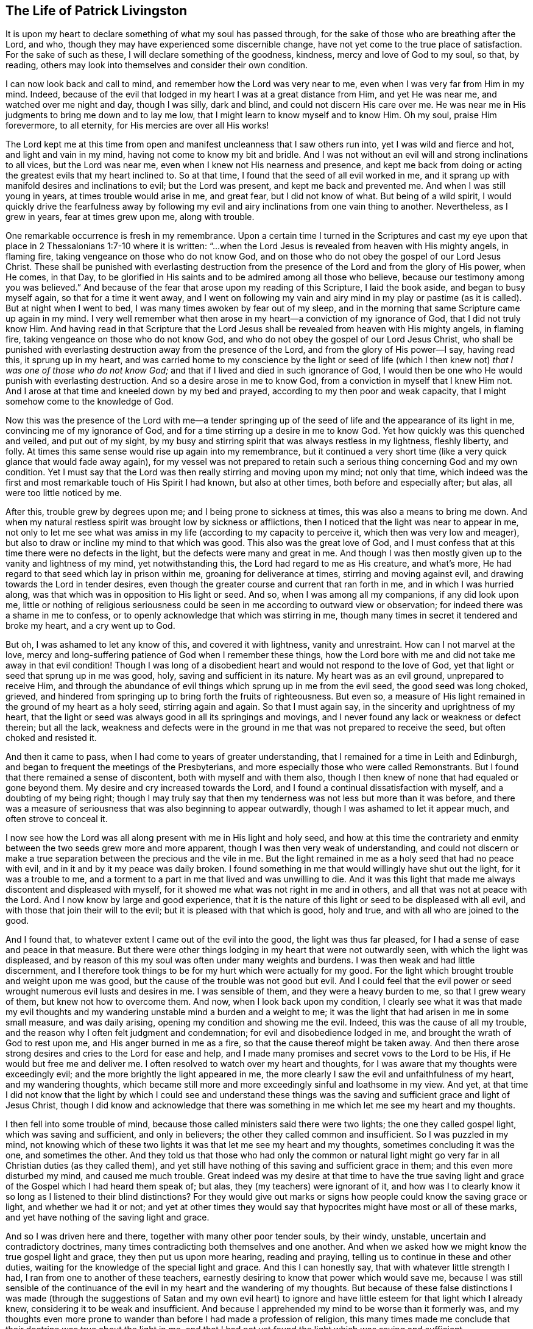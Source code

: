== The Life of Patrick Livingston

It is upon my heart to declare something of what my soul has passed through,
for the sake of those who are breathing after the Lord, and who,
though they may have experienced some discernible change,
have not yet come to the true place of satisfaction.
For the sake of such as these, I will declare something of the goodness, kindness,
mercy and love of God to my soul, so that, by reading,
others may look into themselves and consider their own condition.

I can now look back and call to mind, and remember how the Lord was very near to me,
even when I was very far from Him in my mind.
Indeed, because of the evil that lodged in my heart I was at a great distance from Him,
and yet He was near me, and watched over me night and day, though I was silly,
dark and blind, and could not discern His care over me.
He was near me in His judgments to bring me down and to lay me low,
that I might learn to know myself and to know Him.
Oh my soul, praise Him forevermore, to all eternity,
for His mercies are over all His works!

The Lord kept me at this time from open and manifest
uncleanness that I saw others run into,
yet I was wild and fierce and hot, and light and vain in my mind,
having not come to know my bit and bridle.
And I was not without an evil will and strong inclinations to all vices,
but the Lord was near me, even when I knew not His nearness and presence,
and kept me back from doing or acting the greatest evils that my heart inclined to.
So at that time, I found that the seed of all evil worked in me,
and it sprang up with manifold desires and inclinations to evil;
but the Lord was present, and kept me back and prevented me.
And when I was still young in years, at times trouble would arise in me, and great fear,
but I did not know of what.
But being of a wild spirit,
I would quickly drive the fearfulness away by following
my evil and airy inclinations from one vain thing to another.
Nevertheless, as I grew in years, fear at times grew upon me, along with trouble.

One remarkable occurrence is fresh in my remembrance.
Upon a certain time I turned in the Scriptures and cast my eye
upon that place in 2 Thessalonians 1:7-10 where it is written:
"`...when the Lord Jesus is revealed from heaven with His mighty angels, in flaming fire,
taking vengeance on those who do not know God,
and on those who do not obey the gospel of our Lord Jesus Christ.
These shall be punished with everlasting destruction from
the presence of the Lord and from the glory of His power,
when He comes, in that Day,
to be glorified in His saints and to be admired among all those who believe,
because our testimony among you was believed.`"
And because of the fear that arose upon my reading of this Scripture,
I laid the book aside, and began to busy myself again, so that for a time it went away,
and I went on following my vain and airy mind in my play or pastime (as it is called).
But at night when I went to bed, I was many times awoken by fear out of my sleep,
and in the morning that same Scripture came up again in my mind.
I very well remember what then arose in my heart--a conviction of my ignorance of God,
that I did not truly know Him.
And having read in that Scripture that the Lord Jesus
shall be revealed from heaven with His mighty angels,
in flaming fire, taking vengeance on those who do not know God,
and who do not obey the gospel of our Lord Jesus Christ,
who shall be punished with everlasting destruction away from the presence of the Lord,
and from the glory of His power--I say, having read this, it sprung up in my heart,
and was carried home to my conscience by the light or seed of life (which
I then knew not) __that I was one of those who do not know God;__
and that if I lived and died in such ignorance of God,
I would then be one who He would punish with everlasting destruction.
And so a desire arose in me to know God, from a conviction in myself that I knew Him not.
And I arose at that time and kneeled down by my bed and prayed,
according to my then poor and weak capacity,
that I might somehow come to the knowledge of God.

Now this was the presence of the Lord with me--a tender springing
up of the seed of life and the appearance of its light in me,
convincing me of my ignorance of God,
and for a time stirring up a desire in me to know God.
Yet how quickly was this quenched and veiled, and put out of my sight,
by my busy and stirring spirit that was always restless in my lightness, fleshly liberty,
and folly.
At times this same sense would rise up again into my remembrance,
but it continued a very short time (like a very quick glance that would fade away again),
for my vessel was not prepared to retain such a serious
thing concerning God and my own condition.
Yet I must say that the Lord was then really stirring and moving upon my mind;
not only that time,
which indeed was the first and most remarkable touch of His Spirit I had known,
but also at other times, both before and especially after; but alas,
all were too little noticed by me.

After this, trouble grew by degrees upon me; and I being prone to sickness at times,
this was also a means to bring me down.
And when my natural restless spirit was brought low by sickness or afflictions,
then I noticed that the light was near to appear in me,
not only to let me see what was amiss in my life
(according to my capacity to perceive it,
which then was very low and meager),
but also to draw or incline my mind to that which was good.
This also was the great love of God,
and I must confess that at this time there were no defects in the light,
but the defects were many and great in me.
And though I was then mostly given up to the vanity and lightness of my mind,
yet notwithstanding this, the Lord had regard to me as His creature, and what`'s more,
He had regard to that seed which lay in prison within me,
groaning for deliverance at times, stirring and moving against evil,
and drawing towards the Lord in tender desires,
even though the greater course and current that ran forth in me,
and in which I was hurried along, was that which was in opposition to His light or seed.
And so, when I was among all my companions, if any did look upon me,
little or nothing of religious seriousness could
be seen in me according to outward view or observation;
for indeed there was a shame in me to confess,
or to openly acknowledge that which was stirring in me,
though many times in secret it tendered and broke my heart, and a cry went up to God.

But oh, I was ashamed to let any know of this, and covered it with lightness,
vanity and unrestraint.
How can I not marvel at the love,
mercy and long-suffering patience of God when I remember these things,
how the Lord bore with me and did not take me away in that evil condition!
Though I was long of a disobedient heart and would not respond to the love of God,
yet that light or seed that sprung up in me was good, holy,
saving and sufficient in its nature.
My heart was as an evil ground, unprepared to receive Him,
and through the abundance of evil things which sprung up in me from the evil seed,
the good seed was long choked, grieved,
and hindered from springing up to bring forth the fruits of righteousness.
But even so, a measure of His light remained in the ground of my heart as a holy seed,
stirring again and again.
So that I must again say, in the sincerity and uprightness of my heart,
that the light or seed was always good in all its springings and movings,
and I never found any lack or weakness or defect therein; but all the lack,
weakness and defects were in the ground in me that was not prepared to receive the seed,
but often choked and resisted it.

And then it came to pass, when I had come to years of greater understanding,
that I remained for a time in Leith and Edinburgh,
and began to frequent the meetings of the Presbyterians,
and more especially those who were called Remonstrants.
But I found that there remained a sense of discontent,
both with myself and with them also,
though I then knew of none that had equaled or gone beyond them.
My desire and cry increased towards the Lord,
and I found a continual dissatisfaction with myself, and a doubting of my being right;
though I may truly say that then my tenderness was not less but more than it was before,
and there was a measure of seriousness that was also beginning to appear outwardly,
though I was ashamed to let it appear much, and often strove to conceal it.

I now see how the Lord was all along present with me in His light and holy seed,
and how at this time the contrariety and enmity between
the two seeds grew more and more apparent,
though I was then very weak of understanding,
and could not discern or make a true separation between the precious and the vile in me.
But the light remained in me as a holy seed that had no peace with evil,
and in it and by it my peace was daily broken.
I found something in me that would willingly have shut out the light,
for it was a trouble to me,
and a torment to a part in me that lived and was unwilling to die.
And it was this light that made me always discontent and displeased with myself,
for it showed me what was not right in me and in others,
and all that was not at peace with the Lord.
And I now know by large and good experience,
that it is the nature of this light or seed to be displeased with all evil,
and with those that join their will to the evil;
but it is pleased with that which is good, holy and true,
and with all who are joined to the good.

And I found that, to whatever extent I came out of the evil into the good,
the light was thus far pleased, for I had a sense of ease and peace in that measure.
But there were other things lodging in my heart that were not outwardly seen,
with which the light was displeased,
and by reason of this my soul was often under many weights and burdens.
I was then weak and had little discernment,
and I therefore took things to be for my hurt which were actually for my good.
For the light which brought trouble and weight upon me was good,
but the cause of the trouble was not good but evil.
And I could feel that the evil power or seed wrought
numerous evil lusts and desires in me.
I was sensible of them, and they were a heavy burden to me, so that I grew weary of them,
but knew not how to overcome them.
And now, when I look back upon my condition,
I clearly see what it was that made my evil thoughts and
my wandering unstable mind a burden and a weight to me;
it was the light that had arisen in me in some small measure, and was daily arising,
opening my condition and showing me the evil.
Indeed, this was the cause of all my trouble,
and the reason why I often felt judgment and condemnation;
for evil and disobedience lodged in me, and brought the wrath of God to rest upon me,
and His anger burned in me as a fire, so that the cause thereof might be taken away.
And then there arose strong desires and cries to the Lord for ease and help,
and I made many promises and secret vows to the Lord to be His,
if He would but free me and deliver me.
I often resolved to watch over my heart and thoughts,
for I was aware that my thoughts were exceedingly evil;
and the more brightly the light appeared in me,
the more clearly I saw the evil and unfaithfulness of my heart,
and my wandering thoughts,
which became still more and more exceedingly sinful and loathsome in my view.
And yet,
at that time I did not know that the light by which I could see and understand
these things was the saving and sufficient grace and light of Jesus Christ,
though I did know and acknowledge that there was something
in me which let me see my heart and my thoughts.

I then fell into some trouble of mind,
because those called ministers said there were two lights;
the one they called gospel light, which was saving and sufficient, and only in believers;
the other they called common and insufficient.
So I was puzzled in my mind,
not knowing which of these two lights it was that let me see my heart and my thoughts,
sometimes concluding it was the one, and sometimes the other.
And they told us that those who had only the common or natural light might
go very far in all Christian duties (as they called them),
and yet still have nothing of this saving and sufficient grace in them;
and this even more disturbed my mind, and caused me much trouble.
Great indeed was my desire at that time to have the true saving
light and grace of the Gospel which I had heard them speak of;
but alas, they (my teachers) were ignorant of it,
and how was I to clearly know it so long as I listened to their blind distinctions?
For they would give out marks or signs how people could know the saving grace or light,
and whether we had it or not;
and yet at other times they would say that hypocrites
might have most or all of these marks,
and yet have nothing of the saving light and grace.

And so I was driven here and there, together with many other poor tender souls,
by their windy, unstable, uncertain and contradictory doctrines,
many times contradicting both themselves and one another.
And when we asked how we might know the true gospel light and grace,
they then put us upon more hearing, reading and praying,
telling us to continue in these and other duties,
waiting for the knowledge of the special light and grace.
And this I can honestly say, that with whatever little strength I had,
I ran from one to another of these teachers,
earnestly desiring to know that power which would save me,
because I was still sensible of the continuance of
the evil in my heart and the wandering of my thoughts.
But because of these false distinctions I was made (through
the suggestions of Satan and my own evil heart) to ignore
and have little esteem for that light which I already knew,
considering it to be weak and insufficient.
And because I apprehended my mind to be worse than it formerly was,
and my thoughts even more prone to wander than before I had made a profession of religion,
this many times made me conclude that their doctrine was true about the light in me,
and that I had not yet found the light which was saving and sufficient.

Thus I disregarded the light which daily showed to
me my condition and made my heart tender,
more and more opening to my view the evil of my heart and my thoughts.
And yet, together with the men who were called ministers,
I laid the blame for this upon the light;
though in truth there was no defect or weakness in it,
but the defect and weakness was in me and in these teachers,
who with their false distinctions puzzled our minds, turned us from the light,
and set us to work in our own wills,
to follow our own spirits in wrestling and striving
from one outward observation to another,
running from one man to another, seeking the living among the dead.
And so I, with many more poor, simple souls, were led astray by these teachers,
who instead of turning me and others to the light of Christ in us,
they turned us from it, calling it dark and dim, weak and natural,
and insufficient to lead us to God.

And so we wandered up and down, being inwardly and outwardly tossed,
and having a slight esteem for this light, just as Israel of old despised their manna,
saying, "`Our soul loathes this worthless bread.`"^
footnote:[Numbers 21:5]
But though it was called manna (which means, "`What is it?`"),
something that they did not know, yet it was the food which God had provided for them.
And so, like them, by forsaking God`'s provision,
we had nothing left to follow but our own wills, or the wills of our teachers,
though we continued to cry out to God,
and made many prayers for His Holy Spirit to assist us.

And though I and many others wrestled and strove much in outward observations,
and many have striven in them much longer than I,
yet I am now fully persuaded by the Lord that, while man lives in these tabernacles,
he shall never find another light that is able to show him the truth,
and lead him out of evil, into the good things that are seen in the light.
For I have never found peace and rest for my soul apart from that
which springs up in me by believing and following this light.
And all the time I followed those teachers, my soul was restless and under trouble,
judgment and condemnation.
Wrath from the Lord burned in me, and I had no victory,
though I often carefully sought it with many tears, yet could not obtain it,
because I turned away from that wherein my peace stood, and looked for another.
Thus I wearied and tired my natural spirit and body,
and brought great trouble upon my soul.

About this time it pleased the Lord that I heard two of the people called Quakers,
and my soul was much affected in hearing them.
They testified concerning the light, saying that it was the light of Christ in me,
and "`in every man coming into the world,`"^
footnote:[John 1:9]
which I had been disregarding as common and insufficient,
according as my teachers had taught me.
Indeed,
the words of one of these two men did very much reach my
understanding while I listened to him concerning the light;
and both of them were made serviceable to me,
and something in me said "`Amen`" to what they preached.
So my mind came to be more directed unto this light, and to believe in it.

Now this was not a new thing to me,
for I was very aware that this light was in me even before I saw them,
or had heard any of the people called Quakers.
But one thing in their testimony was new to me, that they directed me to this light,
and insisted that everyone should come and bring all their deeds to it,
believe in it and walk in it,
and that it was able to lead unto God all who believed and followed it.
This indeed was new to me,
and contrary to what I had heard from the men called ministers,
who taught quite another doctrine concerning that light with which all men are enlightened.
For these had told me it was neither saving nor sufficient to lead unto God;
nor did they direct me to bring my thoughts, words and deeds to it,
to be led and guided thereby.

But alas, after I had heard these two men called Quakers,
my trouble grew even greater than it ever was before,
because I did not obey the light of Christ in me,
and because I did not forsake the teachers who denied this light,
and who had led me so long away from it, causing me to err and wander in darkness.
Yet their spirit and doctrine against the light had so far entered me,
that though I had been much affected by the testimony of the Lord`'s servants,
yet the contrary spirit and doctrine was not easily cast out,
and the serpent employed it for some years after,
holding me back from giving up altogether in obedience.
And I can say that, though my trouble was great before,
yet it was much greater (for a time) after I had heard that
good and faithful testimony concerning the light of Christ;
until I came to forsake those teachers.
I cannot declare the great trouble of my soul, or the perplexity of my mind,
which all justly came upon me from the Lord for my disobedience.

For I went sometimes to hear the Quakers (so called),
and sometimes to hear the ministers (as they were called),
and sometimes I went to the Baptists and the Independents,
there being then of all these at Leith and Edinburgh when the English were in Scotland.
For a time I joined to none of them at all,
but I most inclined to the people called Quakers,
though I was in much fear and doubting whether to join with them,
for the old leaven stood much in my way to hinder me, and great was my perplexity.
When I heard the Quakers, they exhorted me to believe in the light,
and to forsake whatever evil it discovered,
and to love and follow the good that it showed.
But when I heard the ministers,
they told me the light was not able to lead me out of all the evil that it showed me,
nor to bring me into the good.

And I heard them all crying out against one another,
the Baptists against the Presbyterians,
and the Presbyterians against the Baptists and Independents,
and the Independents against the Baptists and Presbyterians;
and the Presbyterians were divided into two parts, one called the Public Resolutioners,
and the other called Remonstrators.
And one sort of Presbyterian would cry out against the other sort,
and against all other groups whom they called "`sectaries.`"
But I observed all of them to be against the Quakers;
for though they were divided among themselves, and crying out against each other,
yet they all bent their strength against the Quakers,
and against the light which they used to call the "`Quakers`' light,`"
bringing Scriptures and trying to bend them against this light.

Now beholding all these things wrought no small trouble in my mind,
not knowing who to join with; for darkness had so come over me through my disobedience,
that I was puzzled in my mind with all that I heard
against the light from these teachers of all sorts.
Yet still there remained in my heart a secret love to that
people and to their testimony concerning the light;
but I being weak and feeble,
and not seeing through the subtle and crafty things which the ministers alleged,
I was puzzled and unable to answer them.
For those who preached against the Quakers and the light,
cried out what a dreadful thing it is to follow darkness instead of light;
for to follow a false light, they said, was no different than to follow darkness.
And indeed, this is true, and even then I believed it,
but it was evilly applied to the Quakers and to the light they preached.
And indeed, after I heard what the Quakers testify concerning the light,
I dared never accept in my heart what the ministers said against it,
though their words puzzled and troubled me.
For though there was a fear in me to conclude absolutely
that the Quakers`' testimonies were true,
yet I dared not deny them, nor say they were untrue.

But the thought would sometimes come upon me,
that the Lord Jesus and all His followers were hated and persecuted;
and that these preachers of the light did look much more like Christ
and His apostles than any of those who preached against it.
Many times this brought a fear and dread upon me,
lest I should stand with those who denied the appearance of Christ in the Spirit,
just as the Jews had denied His appearance in the flesh.
And the innocency,
patience and sufferings of these preachers of the light much overcame me, so that,
even though I did not then join with them (being held by
the subtlety of the serpent and his evil instruments),
yet all along my heart mostly inclined to be with them,
and dared never let any settled conclusion enter my heart against them.
And even in the things I could not yet see through,
there was a fear in me to judge against them,
lest because of my ignorance or weakness I might condemn the Truth in them.

But a desire to be fully clear and satisfied concerning
the light weighed heavily upon me,
and my cry to the Lord was that He would fully resolve the thing,
and grant me full certainty concerning it,
for upon this issue depended the very foundation and ground of difference
between the preachers of Christ`'s light and the opposers of it.
And indeed this I found to be true,
even as I travelled through this time of much trouble and exercise;
__that whenever I followed this light in anything, then was the time I had peace.__
But when I acted contrary to it, I could find no other light,
nor any man that was then able to comfort me.

And now I can look back and see plainly the great love of God to me,
who pursued me with His judgments and His mercies.
And likewise I can look back and see how the light,
which first appeared in me and let me see my ignorance of God,
was the same light that did more and more appear in me,
to show me all the evil both within me and without me.
And the more I came up in obedience to it,
the more my light grew in me to shine more clearly,
and the evil appeared yet more offensive and abominable, and exceedingly sinful to me.
And this I found always to be certain:
that as my mind turned away from anything that was manifested and reproved by the light,
then the light reproved me no more for that thing, unless I turned back to it again.
So that now I can truly witness and bear testimony
to the purity of the nature of this light,
how it does not at all condemn the righteous, nor justify the wicked,
but its very nature ever was and is, and will be to the end,
to justify the righteous and to condemn the wicked.

And now all you opposers of this light,
show me where there can be found another light besides
this that universally does its office,
namely, to justify the righteous and to condemn the wicked;
for all the followers of Christ`'s light can truly bear witness with me, and I with them,
that the light is one and always the same in its nature, being pure and holy.
And we can look back now, and see within ourselves,
how the light was once in us as a little seed under the ground,
while we were darkness and ran after darkness.
The light then shined in our darkness, that is,
it shined in us when we were in a state of darkness,
and had not yet come to this light or seed;
yet still it stirred and shined in us as a lowly witness,
always testifying against us while we were in our natural condition.
And truly, though it was then the only light we had in that night state;
yet if in anything we did well, and shunned the evil in anything ever so small,
the nature of this light was always to justify the good, and to condemn the evil.

But as we grew up to a fuller breaking forth of the same light,
then the pearl and the treasure came to be found much more than before.
So that,
even in the very worst condition that a man can be
in (who has not sinned out his day of grace),
this light is of the same nature and kind as it is in the man of the highest condition.
For there is no condition that a man can be in which can alter the nature of the light,
though it indeed differs as to the measure and degree of its manifestation,
and also according to its operation on different states.
Therefore, for the man who has not sinned out his day,
there is no state or place but where he has some light,
and the light that he has is holy,
and its nature is always to justify the one who walks in it,
and to condemn the one who resists it.

And this we do witness truly, faithfully and experientially:
that even before we came to know Christ`'s light, yet it was within us.
Even when we walked in darkness, and were in a dark state, it was there,
and shined in us while we were in that state,
manifesting in us whatever we were capable of seeing at the time,
and reproving and condemning us for evil.
And though it did not condemn us for the evils of which
we were not guilty (as for the outward act of them),
yet the nature of all evil in us it indeed condemned.
And afterwards, when we had come to a greater knowledge of this blessed seed or light,
that which at first shined in our darkness (while we were darkness),
began to shine out of darkness,
and to give us "`the light of the knowledge of the glory of God,
in the face of Christ Jesus.`"^
footnote:[2 Corinthians 4:6]
Then the treasure that lay hidden in us came to be found and known in the earthen vessel.
And so we have found that the nature of the treasure or
pearl is the same when it is hidden and shining in darkness,
as it is when it shines out of darkness.
So that, again, the defect is not in the pearl or treasure (or light or seed),
but in the man or woman in whom it appears.
And now I can look back,
and in my very heart and soul justify the light and clear it from all accusations;
seeing clearly that all the blame and defect was in me,
and not at all in this light or seed of Christ.

But if it be asked how I came into this certainty and satisfaction?
I answer, __only by giving up in obedience to the light, to walk in it.__
For here I found a firm ground or warrant to believe in this light,
and to unite with the followers of it,
and also a good ground to reject all the opposers of it.
And now I can say by long experience,
that I have found it true and infallible in all that it has taught me.
But until I laid down a firm and settled resolution in my
heart to adhere to the things I learned in the light,
and to follow where it would lead me, I was never at peace or rest in my mind,
but was tossed from one opinion to another.
And also, on the other hand,
I firmly resolved to leave alone those things that were
not plainly opened to me (in some measure) to be true;
but if they were doubtful I let them alone,
and clung to those things I was infallibly certain of.

But if it be queried, what were these things?
I answer that, by long experience,
I became entirely certain and fully persuaded and satisfied in my heart,
that the nature of this light was good and holy,
by the goodness and purity of the things it taught me to follow,
and by the witness it bore in me __against__ all evil.
For I knew neither good nor evil,
except as this light taught me to see and discern between
that which is truly good and that which is truly evil.
It is true I had heard much talk of God and Christ, and had read much in the Scriptures,
and had many good testimonies to many good things,
and also many testimonies against evil things;
but I could never have believed or experientially known the truth
of these testimonies had it not been for this light.
So that any real knowledge of the Scripture`'s testimony (both for the good and
against the evil) was received and obtained by the shining of this light in me,
whereby I found it to be true and holy in its nature,
impressing in my mind a real awareness or instinct by which
I infallibly knew some things that were good;
as for example, that there is one holy and true God, who is goodness and love,
and holiness and purity itself.

And by this light I was also enabled to feel the evil and
ungodly spirit opposing the good and holy thing in me;
and I could not find anything else in me, nor anywhere else,
that let me see and perceive both the evil and the good.
And I also saw that there was nothing that the evil,
cursed nature and seed opposed in me as much as the
continual turning of my mind to this light;
nor could I ever find another light in me that stirred
me up to love and to follow purity and holiness,
and to forsake evil and unrighteousness.
And when I acted contrary to this light, in doing what it showed me was evil,
then it smote me and reproved me, and spoke trouble to my heart,
and I could never find anything that could give me peace,
until I returned again to this light, and forsook the evil.
Truly I never found anything that I could say was holy in its nature,
and that taught me holiness and let me see evil, and that judged me when I did wrong,
and spoke peace to me when I did well, besides this light.
And I have found this to be infallibly true.

And indeed, I could in no way discern anything to be heavenly or divine,
were it not for this light that let me see both what
is heavenly and divine and what is not.
Nor could I rightly tell what is sin, and what is not sin, without this light.
For I could imitate others, and repeat what others have said,
but I could find no real certainty without this light.
This was my peace and satisfaction,
and I testify that my peace and satisfaction does still increase,
__by living according to this light in all things which, for the present time,
are certainly known; that is, by cleaving to the good revealed and avoiding the evil.__
And until I came to this resolution in my heart, I never had any settled peace.
I never found peace by reasoning or disputing in my mind,
but only by living and walking in that measure of good I certainly knew,
and turning from the evil.
In this way my peace grew up within me.
But while I stood jangling and reasoning, and disputing in my mind,
or arguing with others about the light, I could never find peace,
but rather found only hurt and trouble.
But when it strongly and powerfully came into my
mind to follow and obey that wherein my peace stood,
this became my ground and warrant to trust in God, and to look unto Him,
and to expect His help.
And being firmly settled in this, my peace then sprang abundantly.

And one thing that mightily confirmed me in my resolution,
was that I found this light coincided with and fulfilled the testimonies
borne in the Scriptures concerning the true light,
the true Spirit or true seed of God.
So that whatever the Scriptures declared of the powerful workings of that holy power
and Spirit inwardly in the hearts of any of the holy people that lived formerly,
I found that this light did the same thing,
working the same substantial work in all that followed it.
And indeed, as I grew up in its power and virtue,
I experienced the same work wrought in me by this light which the
holy men of God had experienced by the Spirit of Christ.
And as it brought me to witness the same works of holiness and purity of mind,
leading me out of the world, and giving victory over it and the evils thereof,
this more and more confirmed to me that the light (which
the opposers called "`natural and insufficient`"),
was indeed sufficient to lead into the same holy experience of salvation,
both inwardly and outwardly.
Great love then sprang up in my heart towards those who bore witness of this light;
for by its working in me what they said of it, I now knew their testimony to be true.
Truly nothing that they said of its power and sufficiency failed.
On the contrary,
I found the virtue and power of this light to be even more than all they had said of it.

Therefore all people, cleave unto that which is certain and sure;
for it is certain and sure that this light is in you, of which we testify,
and that it teaches you those things which are good and evil.
And as you bring your thoughts, words and deeds to His light,
you will grow into greater clearness of understanding,
and will come to see that both our testimony to the light,
and our testimony against your teachers, are true;
and that their testimony against us and against the light are false.

[.discourse-part]
Objection: But it is a dangerous thing, and a great evil,
to take for the true and saving light that which is not;
for this would be to deceive our own souls.

[.discourse-part]
Answer:
As it is very dangerous and destructive to take for the true light that which is not,
so it is no less dangerous and destructive to reject
and deny that to be the true light which really is;
for those who believe not in the true light,
must inevitably place something that is false in its place, putting darkness for light,
and light for darkness.
Now this light which you find in you, to which we bear witness,
can you say that it is not the true light?
Are you sure,
or do you have any certain knowledge that it is not
the true light of Christ shining in you?
Or can you say you have found another light that shows you what is in your heart?
For this light that we speak of does show you many things, both in your thoughts,
words and deeds.
Have you found a light besides this light, that shows you more than this does,
or that always leads you into good and away from evil?
Now consider, without light you could not see these things; but you _do_ see them,
and find that they are discovered or made manifest by a light in you,
just as the apostle says, "`All things that are reproved are made manifest by the light,
for whatsoever does make manifest is light.`"^
footnote:[Ephesians 5:13]
Is there not something in you that manifests and discovers many thoughts,
words and deeds, and also reproves them?
This is light, and to this light you must take heed, and in it you must believe,
otherwise you cannot come to Christ or truly follow Him.

[.discourse-part]
Objection: If this is the true and saving light in which all are to believe,
why do we not experience it leading us out of the evils,
and into the good things that it shows us?

[.discourse-part]
Answer: "`Christ came unto His own, and His own received Him not,
but to as many as received Him, He gave them power to become the sons of God.`"^
footnote:[John 1:11-12]
Now why did He not give power to the others whom He calls "`His own`"?
Was it not because they "`received Him not`"? He came to them,
but they received Him not.
So we see that He who came to those that received Him not,
was indeed saving and sufficient, but not receiving Him, they did not receive His power.
And yet this same Christ, "`whom the wise builders rejected,`"^
footnote:[Matthew 21:42; Luke 20:17]
_was_ received by others, and in Him they received power to become the sons of God,
who believed in His name.

In the same way, Christ is the Light of the world,
and "`enlightens every man coming into the world.`"^
footnote:[John 1:9]
He comes into all with His light, and those who believe in Him, and follow Him,
do not abide in darkness; but following Him in the light,
they come out of darkness to experience the light and knowledge of His life within them.
But those who do not believe in the light which comes into them, they do not come out of,
but rather abide in darkness; because they do not believe in the light,
nor follow Christ in that light which appears in them to lead them out of darkness.
Nevertheless, the light that is in them has power to save,
and it shows them many evils that they love better
than the light which exposes and reproves them.
And the light also shows them many good things which they do not come to possess,
because they do not follow after the light to walk in it,
and so do not truly follow Christ.

[.discourse-part]
Objection: May we follow the light by our own strength?
How can that be, seeing we have no power of ourselves?

[.discourse-part]
Answer: You cannot of yourselves do anything that is good without Christ.
But there are times and seasons of life wherein the Lord Jesus Christ, the Light,
comes and visits the hearts of people,
and shows in them what (for the time present) may be known of God.^
footnote:[Romans 1:19]
These are the times of life^
footnote:[See Luke 19:44, John 6:44,65; Song of Solomon 1:4; Ps. 10:3;
also Genesis 18:10-14]
when men and women are to give up to the Lord, in the light,
to follow Him and come after Him, when He strives in them, and with them,
and by His light draws them.
For then there is power present,
and then it is possible to give up to Him and follow Him,
with the power that they then have from Him in the light.
For even as a natural man I cannot speak or hear,
or see or do anything of myself without God; and yet I have power to do all these,
both to speak, see and hear, etc. or to forbear at times.
I have these powers from God, and I may use them well, or I may abuse them all.
But if I abuse this power, I have myself to blame, and not the Lord,
who has given me eyes to see danger; for if I will run into the danger,
I have myself to blame, and not the Lord, for I might have done otherwise.

Now even as the Lord has provided all things well for the natural man,
so He has also provided well for the soul, the greater part,
which is more rightly called "`the man`" than that which is mortal and corruptible.
Thus He has given a light to the soul, and power to use the light;
and yet I may also abuse my measure of light and understanding.
Indeed, it is very possible to abuse it; but if I do,
I have myself to blame and not the Lord,
who has enlightened me with a light that is both true, saving and sufficient.
But I may also make use of this light towards the salvation of my soul in Christ,
and may look unto Him who is the fountain of light and life.
And when I have made use of His light, this is not of my own ability without Christ,
but it is rather by Him, and with the power I have received from Him,
that I do what is pleasing in His sight.
And if I do what is evil,
then I have myself to blame for the abuse of power which
was given to me to do what was pleasing in His sight.

Therefore let no man say "`I lack power to do what pleases God.`"
You may indeed abuse the power given to you by God,
and so may lack the right use of the power or ability given to you;
but you do not lack power so long as you have not sinned out your day of visitation.
For man cannot be condemned for what he really lacks and never had.
But if you have failed to exercise that power which God has given you,
and your day is not yet over,
but you feel the Spirit of the Lord still striving in and with you,
then you do have some power.
I say, it is not that you lack power, but that, through your disobedience to the power,
and not giving up in obedience to the light and Spirit of God,
you keep yourself back from the exercise of that
power which God has planted in you in the light;
and for this you have yourself to blame, and not the Lord.
For the Spirit of the Lord would not daily reprove,
judge and condemn you for your disobedience if you truly lacked power to obey;
for that which you ought to obey is within you, offering you its power.
And if this were not within you, and you truly did not have it,
you could not be said to disobey it,
nor would the just Judge of all the earth condemn and reprove
you for not obeying something that you do not have.
But the reason you feel reproof and condemnation, is because you _do_ have light,
and power to use the light for the end for which it was given to you;
and yet you abuse this power, rebel against the light,
and will not bring your deeds to it.
This you indeed might have done, and still may do,
so long as the Spirit of the Lord strives in you and with you.
Therefore, while the Spirit of the Lord is found striving with you,
say no more that you lack power; for you lack neither light nor power,
but through your disobedience to the light, and your abuse of the power,
you lack the exercise of the power to the glory of God,
and to the comfort of your own soul.

[.discourse-part]
Objection: But I do not have power over the evil of my heart.
It is my grief and burden, and I would gladly be rid of the evil,
idle and vain thoughts that arise in my mind,
and yet I am sensible of my inability to overcome them.
May I not then say I lack power over my thoughts, and over the evil of my heart?

[.discourse-part]
Answer: You have a power which you do not use,
and so only lack the exercise of that power which you have.
And until you come to stay your mind upon that light which God has planted in you,
and learn to obey and be exercised by it, you cannot have victory over,
nor deliverance from, your thoughts and the evil of your heart.

The times,
conditions and states of people are to be considered--for all have times of visitation,
wherein they have power according to their capacities to see, to judge, to will,
to understand, and to act that which is good, and also to avoid that which is evil.
But through disobedience to, and rebellion against, and stubbornness, carelessness,
and neglect of the power that God has given, both natural and spiritual,
they may (and many do) lose all power; yes, and even all will to do good!
But yet, during the day or time of life while the Spirit of the Lord strives with people,
they do not lack power to overcome all their evil thoughts,
if they believe in the light and use the power that is given to them by God.

[.discourse-part]
Objection:
It is true that I find a willingness to overcome the evil of my thoughts and my heart,
and yet I find not the power.

[.discourse-part]
Answer: Many profess to belief in God and in Christ,
but you must know and believe in the light of His
life and salvation which is planted in your heart,
and which manifests the true state of your heart and thoughts.
"`All things that are reproved are made manifest by the light:
for whatsoever does make manifest is light.
Wherefore he says, awake you that sleep, and arise from the dead,
and Christ shall give you light.`"^
footnote:[Ephesians 5:13]
This light is appointed of God to lead you up to God in Christ Jesus,
out of all death and darkness.
But if you do not believe that this light has shone in your heart for this end,
and if you do not give up to obey it and walk in it,
but rather disregard it as a common and insufficient thing, unable to lead you to God,
then, though all the real sight you have comes from this light,
yet you will not find power over the evil of your heart and thoughts.
And you will never find another that is able to give
you power and victory over the evil of your heart,
besides the one light that has given you the ability to see and know the evil.

But though you find this light in you, which is powerful in your heart,
visiting and showing you your heart and thoughts,
yet you disregard it as common and insufficient,
and look for some other way of deliverance, by some other means than this.
And when the enemy of your soul finds you still disobeying and
disregarding the measure of Christ`'s light that you already have,
and looking for another way or thing,
he has his stronghold in your heart which cannot be taken or overcome,
except as you come to believe and walk in the light of Christ in you.
And truly, you may run from one thing to another, but all will be in vain,
and in the end you will lie down in sorrow.

[.discourse-part]
Objection: There seems to be a great hazard on both sides.
On the one hand there is the danger of agreeing with and
joining to that which _is not_ the true and saving light;
and on the other there is a danger of denying and
rejecting what _is_ the true and saving light.
And being in such a great predicament,
and lacking discernment concerning what to join with, what can be done in this sad case?

[.discourse-part]
Answer: There is not such a predicament as you apprehend,
for the way is both easy and pleasant to a willing mind,
one that is really and truly disposed to yield to that which is certain and sure.
For God has not hidden from you that which is absolutely necessity for your present good;
but He has, and does, and will, make it plain and easy to be understood;
and as you give up thereto, it will be made abundantly easy for you to obey,
and so the way becomes pleasant to the willing mind.

Now consider this saying, Genesis 3:15, "`God said to the serpent,
I will put enmity between you and the woman, and between her Seed and your seed,`" etc.
Now the enmity and contrariety is between the two seeds,
and these are the two seeds that are at enmity in you, the one against the other.
It is not said that there would be enmity between any other seeds,
but only between the serpent`'s seed and the woman`'s Seed.

Now the good seed is the woman`'s Seed, and the evil seed is the serpent`'s seed,
and the variance and strife is between these two seeds in all mankind.
Do you not find two seeds or natures at strife within you, and no more than two?
There is not a third or a fourth, but only two;
and you must unite with the one or the other.
Surely, you are not altogether ignorant, but have knowledge and discerning that it is so,
namely, that there are two natures or seeds in you,
the one drawing and inviting you to that which is good,
and the other drawing you to that which is evil.
To one of these two you must give up to obey, and to whichever you obey, to that you sow,
and with it you must reap.
You do not read in the Scriptures, nor find in yourself,
two lights or two good seeds that oppose the one evil seed of darkness;
but rather one light or seed, which is the light of Christ,
who is the Seed of the woman made mention of in Scripture.
This opposes the one nature or seed of darkness in you, and you will not find another.
But that which draws you out to look for another
light or power is the serpent and his seed,
joined with your fleshly mind,
which seeks to cut you loose from the true light and Seed--which
is Christ--that the serpent might manifest his will in you,
by his nature and seed of darkness.

Therefore, you need not be in any doubt or difficulty in this matter,
unless you willfully bring it upon yourself by abusing
that which is already certain in you,
not using the light of Christ for the end for which it was given to your heart.
For you have never found this light or seed in you consenting to any evil,
nor justifying you in the practice of any evil.
So it is safe and good for you to cleave unto that which is certain and sure,
and to let that which is uncertain alone.
Indeed, God requires your obedience to that which is certain,
and not to that which is uncertain; to that which has its ground in your own conscience,
and in the Scriptures,
and not to that which has neither ground from Scripture nor in your conscience.
You have ground enough already to believe in, and to give up to this light in you,
because of the certainty of its being in your heart, and the purity of its nature in you;
and because it gives a self-evident proof of itself,
and of its tendency to draw you up towards the Fountain
of light and life from which it comes.
And it also stands as a faithful witness against all evil,
never consenting to evil in thought, word, or deed, but witnessing against these,
and against you in them, calling you to turn from the evil of your way,
and often times setting before you the danger of continuing in it.
Moreover it convinces you of the mercy, care, tenderness, long-suffering,
and forbearance of God towards you,
letting you see the many perils and dangers from which you have been delivered,
and the many secret thoughts and intentions that you have hidden from men.

Yes, the light is privy to all these things, and yet, despite the evil you have done,
you are conscious in yourself that this light remains in you,
striving to reclaim you during the day of your visitation,
and to bring you out of all these evils into a new life.
And notwithstanding all the provocations you have given,
and your many rebellions against this light,
yet the love of God in Christ has gone forth into your heart in it;
for when you have been sick, or in any trouble or affliction,
then this light has stirred up your mind to look to God,
and to consider your former ways.
Yes, it has stirred you up to amend your life, and has set the mercy,
love and forgiveness of God before your eyes, upon the condition of your repentance.
And thus you have good ground to believe in the light,
having found power and strength in it to convince you of good and of evil.

And notwithstanding the subtle workings of the serpent,
and your own carnal mind that works to the contrary,
yet this light is stronger than all opposition, and breaks into your heart over all,
showing you many things that are pleasing to God,
and also convincing you of many things that are displeasing to Him.
So the serpent and your own evil heart cannot keep out this light,
nor can they stop it from convincing you that God exists, and that He is to be loved,
feared and obeyed--nor from showing you many evils.
And so it is true that "`life and death have been set before
you,`" and in the light you may "`choose life and live.`"^
footnote:[Deuteronomy 30:15-19]
But if after life and death have been set before you,
you refuse life by rejecting the light, then death will grow up over your heart,
and the light shall become your condemnation.
And out of your own mouth you shall be condemned and made to acknowledge
that you had no lack of a true and saving light,
nor did you lack power to have obeyed it, or to have obtained life by walking in it,
in the times and seasons of life which were offered you in the day of your visitation.

Therefore, all prize your time.
Fear and stand in awe before the Lord, and make good use of every time,
season and opportunity of life.
For behold the Judge--Jesus Christ--stands at the door; "`I stand at the door and knock,
if any man hears My voice and opens, I will come in and dine with him, and he with Me.`"^
footnote:[Revelation 3:20]
Every time that you are smitten for any evil and are called to forsake it,
and so to turn to the Lord; I say,
every such time is a knock given by Christ at the door of your heart.
It is His voice that calls you to come out of the evil and forsake it,
in order that you may embrace the good, and cleave to it with your heart.
And with the light you will also see how you have disregarded many good times,
seasons and opportunities of life, wherein Christ, your Judge, has come to your door,
even to your heart, and has stood knocking, but you have not believed it to be Him.
So now, prize the time that remains, and beware that you do so no more,
lest He depart from your heart and leave it without conviction or reproof,
without call or knock.
But while He stands at the door of your heart,
convincing and reproving and calling you out of the evil and into the good,
make use of these times and seasons, and beware that you no longer slight them.

Therefore,
open to Him by true and sincere obedience--that obedience which is of faith in Him,
as He appears in your heart.
For if you believe that this is His light, and so obey Him in this belief,
then through this obedience of faith you shall feel
joy and peace spring up to the joy of your soul.

No more at present, but I remain a friend and well-wisher of health to your soul and body.

[.signed-section-signature]
Patrick Livingston

[.signed-section-context-close]
From the Iron House Prison

[.asterism]
'''

Patrick Livingston was born in the year 1634, near Montrose, in Scotland,
and was convinced of the Truth as held by the people called Quakers about the year 1659,
after which he and seven other persons kept a meeting together
for a long time at a little village called Emeldown.
Continuing in humble submission to the heart-changing power of grace,
he became one of the principal instruments made use of in the northern parts of Scotland
for the gathering of many from the barren mountains of empty religious profession,
to feed in the green pastures of life under the leadings of the Shepherd of Israel.

In the year 1664, when going to visit his brethren in Aberdeen in the love of the gospel,
he was cast into jail, and detained seven months.
After his release,
he continued a diligent laborer for the gospel in the northern part of Scotland,
traveling several times throughout those parts,
and suffering much as a prisoner for his testimony in Aberdeen
during the time of the severe persecution of Friends in that city.
In the year 1669, to the great disadvantage of his temporal concerns,
and the grievous trial of his young wife,
he was apprehended for meeting together with his friends to worship the Lord,
and locked up in a filthy prison for a full three years;
during all which time he was never called to appear before any judge or
court to have his crime laid to his charge or proved against him.

As a specimen of the nobility and undaunted courage
of this faithful man in his prolonged confinement,
the following extract is subjoined.
It is taken from an appeal he wrote to his persecutors from jail, entitled,
__"`Concerning the True Worship of God.`"__

[.embedded-content-document.treatise]
--

But whatever we suffer,
we may not give to any man or men that which alone belongs to Christ,
and is His right alone,
who puts His Spirit in us that He may set up His own worship in us, and guide us therein.
And in our sufferings for this testimony we have great joy and satisfaction,
though men may rage against us, and shut us up in nasty holes;
for we know the testimony we bear is true and faithful,
and therefore we are cheerful in our sufferings for the same.

Now according to your own proceedings with thieves and murderers,
you call them to appear in court and judge them by the law,
and bring in witnesses to prove facts against them, which if they cannot prove,
the parties are to be set at liberty, though they be accused of felonies.
But as for me, though I have been about twenty months a prisoner,
yet to this very time I have never been legally called,
nor has anything been laid to my charge,
nor have any witnesses ever been brought in against me to prove the breach of any law.
And in truth I can say it: I am not conscious of the breach of any law,
and must still remain of this mind until I am convinced of the contrary.
Is there a law in this kingdom that forbids us to meet in our own houses to worship God?
If there is any such law, I shall not refuse to suffer the penalty of it,
but rather patiently bear it without resistance with any carnal weapon;
but I profess to be ignorant of any such law.

Now I declare, in the truth of my heart, before the Lord,
that rather than bow or come under such a spirit of usurpation,
that encroaches not only upon our rights and privileges as men and as Christians,
but also upon the privilege and prerogative of Christ Jesus in us,
and would set up man`'s will in the place of Christ Jesus,
forcing us to worship contrary to our conscience in the will of man--I say and declare,
I had rather offer up my body, and lay it down in this prison,
and never in my life see my dear wife again,
who I believe would rather see me die in prison a faithful man for Christ`'s sake,
than live with her as an unfaithful man.
For seeing we have come together in the love of the Truth,
through belief therein and faithfulness thereto,
it would be better both for me and my dear wife that
I died in prison a faithful man for Christ,
than that I should come under that evil oppressive spirit,
and give away my natural right as a man and a Christian.
For this would be to deny my Lord and Master before men,
if in order to get my natural liberty and go home to my wife,
I should give away my spiritual liberty in Christ, and His right to reign in me.
Would this not be to deny Him, and to love my natural life better than Him,
and my natural liberty and my wife better than Him?
And if I should do so, what comfort would my dear wife have from me?

Whereas I can now truly say that my soul rejoices in the Lord Jesus Christ,
and that I am often refreshed and comforted by the letters I receive from my dear wife,
who is no discouragement but an encouragement to me in my sufferings.
It is for Christ`'s sake, and for His testimony, that we are for a time separated,
and not for any earthly end or advantage, the Lord knows;
and we shall meet again in the Lord`'s time to our mutual joy and comfort.
For though it is said,
that "`He that cares not for his family is worse than an infidel,`" yet,
it is also said by the Lord Jesus, "`He that loves father or mother, wife or children,
or his own life more than Me, is not worthy of Me.`" And I can truly say,
that I have not stayed in this place of my own will, but rather in the cross to my will;
and all may easily judge that it is not very pleasing to
the natural man to be detained so long in such a nasty place.

--

During the close imprisonment of Friends in the Tolbooth of Aberdeen,
Patrick Livingston was one of those most frequently moved,
in the abounding of Christian love, to preach to the people out of their prison windows,
especially on market days,
exhorting them to fear the Lord and to obey the gospel of His grace.
This practice was highly displeasing to the magistrates.
They therefore sought to prevent it,
by causing such preachers to be separated from the rest of their companions,
violently thrusting them up into a closed vaulted cell situated on the top of the jail,
called the Iron-house, where the worst of felons and murderers were usually confined.
There they had neither light nor air, except through a long hole in the thick wall,
which had a double grating of iron on the outside, and another within.
Here Patrick Livingston was kept night and day, in the heat of the summer of 1678,
during which time the filthiness of the place, and the corruption of the pent up air,
produced a multitude of white maggots and other vermin, which swarmed about,
even upon their beds and food,
and manifestly tended to the extreme danger of their health and lives.
It is with reference to this cruelty,
that Patrick Livingston alludes in the following extract:

[.embedded-content-document.treatise]
--

And upon the ninth day of this month, 1678,
I being moved to speak out of the prison window some words of truth and soberness,
the officers came into the room where I was,
and told me they had orders from bailiff Burnett to lock me up in the Iron-house,
night and day.
I requested to go and speak with the bailiff,
or at least to see a line under his hand showing that this was his order,
but they not being willing to go and request this from him,
I refused to go into the Iron-house at their command, to be locked up night and day.
And so I was carried by the officers, by my head and feet,
with my head downwards and my feet upwards, until I came to the top of the stairs.
And George Gray, for speaking to the people, was also thrust into the same room with me,
and a little time afterwards, Andrew Jaffray, having spoken to the people,
was also carried into the Iron-house with us, wherein we were shut up together,
and the door locked on us night and day,
and we were not allowed to go into the other room to eat with our Friends.

Now this cruel and hard treatment of me is not so surprising,
for I am not one of their town, but am, in some respects, a stranger to them.
But they have also put these two men in prison with me +++[+++George Gray, and Andrew Jaffray]
who both have borne office among them, one as a magistrate, the other as dean of guild,
men of good esteem in every way among them.
And to add yet more to all of this, Andrew Jaffray`'s father^
footnote:[Alexander Jaffray (1614-1673). See the Diary of Alexander Jaffray.]
was a man of good account among them, both as the chief magistrate in the city,
and held by all to be a very religious man,
of good fame in their church in its strictest time,
being commended as one who had done good for their city beyond many before him or since.
And yet so forgetful are some of these ancient services for the public good,
that in requital thereof,
his eldest son has been locked up night and day in their Iron-house,
which is a nasty stinking hole,
where none for the most part have been put besides murderers
and gross malefactors whom they desire to secure.

And now, if it be, that all or any of us should through this harsh treatment,
lay our bodies down, (which I believe we shall not at this time),
yet that would not overcome our faith.
For Abel lived and died in the faith; and though Cain slew him,
yet he was not able to overcome or kill his faith.
And though as men you may judge that our being shut up in
these nasty holes does not add to our natural man,
but rather wastes it, and is a kind of lingering martyrdom, yet as to our inward man,
we grow daily in power, dominion and strength;
so that the killing of the natural man does not overcome the spiritual,
but still we live and grow strong in that life which your enmity is against.
And so you shall not accomplish your end, whatever may become of our natural man;
for the outward man is all that you can reach,
and even that you can reach no further than our heavenly Father permits for our good,
and for the glory of His name.
But our spiritual man you cannot touch, do what you can.
And when we have finished our course,
and run to the end of the race set before us by the Lord Jesus,
and have laid down our heads in peace, even so,
the Life of Jesus that is daily manifested in our
mortal bodies (which has been in us and with us,
as the strength of our hearts in all our sufferings, trials and temptations,
inward and outward,
and as we are faithful will be in and with us unto the end of our days)--I say,
after we are gone, this same Life of Jesus shall rise up others who shall come after us,
and no power of persecution shall be able to stop it.
For the path of the just, as a shining light,
shall shine more and more until the perfect day.
And the testimony we presently bear shall be found true,
and many in after ages shall set their seal to it,
and the children that are now playing upon your streets
shall come set their seal to our testimony,
that it is true, and is of God, and not of ourselves.
And the name and fame of all persecutors shall live
on as an evil savor to many that come after,
but the memorial of the righteous shall be a sweet savor to many people.

But take note of this one thing: that in every age, wherever a good people live,
they are hated and persecuted by those who live in that
age but are not right with God in their own hearts.
And the persecutors of the good people in the present age
will always cry out against the persecutors in former ages,
and will commend the holy men that suffered in former times;
but they will not believe that those whom they persecute
in their own age and time are the people of God.
And as it is with the persecutors of our age,
so it was with the persecutors of every age;
they extol and commend the faithful sufferers of the past,
and cry out against their persecutors.
But these will by no means believe that the ones
they persecute now are an innocent people,
but rather call them evil-doers; nor do they call themselves persecutors.
Indeed,
there was never a persecutor in the time of his persecution
who acknowledged himself to be such,
nor those he persecuted to be innocent sufferers.
But of this I shall say no more, having pretty fully spoken of it elsewhere.
And so I commend you all to the grace of God in your own hearts,
to teach you to deny and forsake all ungodliness and worldly lusts,
and to live soberly and righteously in this present world.

[.signed-section-closing]
From a friend to all your souls,

[.signed-section-signature]
Patrick Livingston.

[.signed-section-context-close]
Written from the Prison in Aberdeen

--

Besides several long detentions in prisons of Scotland,
Patrick Livingston was also imprisoned for a considerable time in Newgate, London,
about the year 1684.
In his latter years, he left Nottingham, where he had resided for some time,
and moved with his family to London.
There he continued a diligent laborer in the Lord`'s vineyard,
traveling in the service of the gospel in many parts of England and Ireland,
and several times visiting Scotland.
Of his final visit to his native land in the year 1693, the year before his death,
it was said that, of all the times he had been among them,
his ministry was then accompanied with the largest and most plentiful
measure of the Lord`'s blessed Power that they had ever witnessed.
Indeed, he was wonderfully borne up over all obstacles, though very weak in body;
so that some came to speak of this final act of service
as "`his endeared farewell to his spiritual kindred.`"

Soon after his return home from this journey, he grew weaker and weaker,
until he departed this life on the 15th of 4th month, 1694, at the house of John Kirton,
in Kensington, near London.
Several Friends were present with him in his last hours,
during which time the following heavenly expressions flowed from him.
The day before his departure, he said, "`I am in unity with all faithful Friends,
and in love to all men.`"
And about an hour before his close, he cried out, "`O Father!
O Father!
Let Life reach unto all here!`"
Then pulling off his nightcap with his own hand,
about thirty minutes before he ceased to breathe, he said, "`Blessed, praised,
magnified and exalted, be the mighty, powerful, great,
and everlasting name of the Lord God, forevermore.
Oh! that Your Life may arise in full dominion over all,
and that Friends may feel it so in all their assemblies; that they may be kept in love,
concord, and unity together, and show it forth in word, work, testimony,
life and conduct unto all!`"--and then added, "`Oh let Your life be over all,
for then we have all we need,
and then there is a lying down in true submission to the will of the Lord;
and laying down our heads in peace and rest with Him forevermore.
Here is true victory over death, hell and the grave,
and a resting in peace with the Lord forevermore!`"
